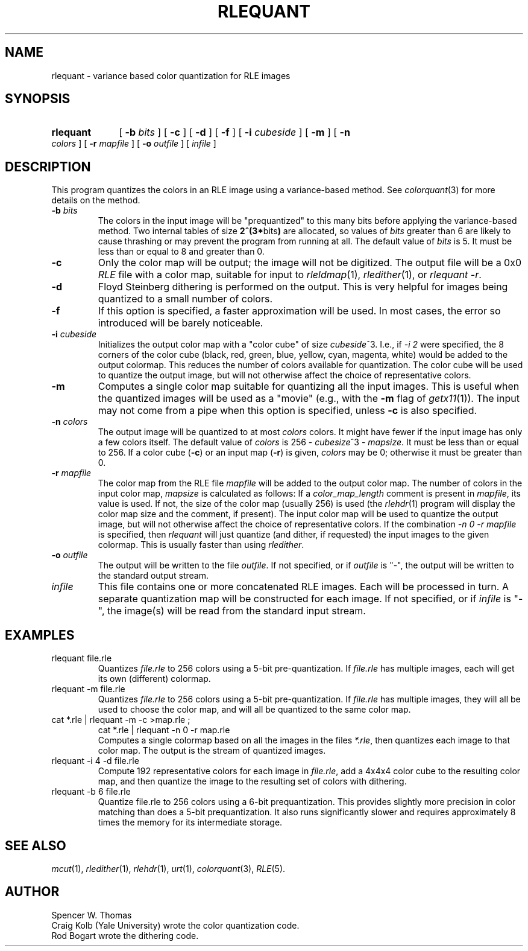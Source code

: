 .\" Copyright (c) 1990, University of Michigan
.TH RLEQUANT 1 "June 12, 1990" 1
.UC 4
.SH NAME
rlequant \- variance based color quantization for RLE images
.SH SYNOPSIS
.HP
.B rlequant
[
.B \-b
.I bits
] [
.B \-c
] [
.B \-d
] [
.B \-f
] [
.B \-i
.I cubeside
] [
.B \-m
] [
.B \-n
.I colors
] [
.B \-r
.I mapfile
] [
.B \-o
.I outfile
] [
.I infile
]
.SH DESCRIPTION
This program quantizes the colors in an RLE image using a
variance-based method.  See
.IR colorquant (3)
for more details on the method.
.TP
.BI \-b " bits"
The colors in the input image will be "prequantized" to this many bits
before applying the variance-based method.  Two internal tables of
size
.BR "2^(3*" bits ")"
are allocated, so values of
.I bits
greater than 6 are likely to cause thrashing or may prevent the
program from running at all.  The default value of
.I bits
is 5.  It must be less than or equal to 8 and greater than 0.
.TP
.B \-c
Only the color map will be output; the image will not be digitized.
The output file will be a 0x0
.IR RLE
file with a color map, suitable for input to
.IR rleldmap (1),
.IR rledither (1),
or
.IR "rlequant -r" .
.TP
.B \-d
Floyd Steinberg dithering is performed on the output.  This is very helpful
for images being quantized to a small number of colors.
.TP
.B \-f
If this option is specified, a faster approximation will be used.  In
most cases, the error so introduced will be barely noticeable.
.TP
.BI \-i " cubeside"
Initializes the output color map with a "color cube" of size
\fIcubeside\fP^3.  I.e., if \fI-i 2\fP were specified, the 8 corners of the
color cube (black, red, green, blue, yellow, cyan, magenta, white)
would be added to the output colormap.  This reduces the number of
colors available for quantization.  The color cube will be used to
quantize the output image, but will not otherwise affect the choice of
representative colors.
.TP
.B \-m
Computes a single color map suitable for quantizing all the input
images.  This is useful when the quantized images will be used as a
"movie" (e.g., with the
.B \-m
flag of
.IR getx11 (1)).
The input may not come from a pipe when this option is specified,
unless
.B \-c
is also specified.
.TP
.BI \-n " colors"
The output image will be quantized to at most
.I colors
colors.  It might have fewer if the input image has only a few colors
itself.  The default value of
.I colors
is 256 \- \fIcubesize\fP^3 \- \fImapsize\fP.  It must be less than or
equal to 256.  If a color cube (\fB\-c\fP) or an input map (\fB\-r\fP)
is given, \fIcolors\fP may be 0; otherwise it must be greater than 0.
.TP
.BI \-r " mapfile"
The color map from the RLE file \fImapfile\fP will be added to the
output color map.  The number of colors in the input color map,
\fImapsize\fP is calculated as follows: If a \fIcolor_map_length\fP
comment is present in \fImapfile\fP, its value is used.  If not, the
size of the color map (usually 256) is used (the \fIrlehdr\fP(1)
program will display the color map size and the comment, if present).
The input color map will be used to quantize the output image, but
will not otherwise affect the choice of representative colors.  If the
combination \fI-n 0 -r mapfile\fP is specified, then \fIrlequant\fP
will just quantize (and dither, if requested) the input images to the
given colormap.  This is usually faster than using \fIrledither\fP.
.TP
.BI \-o " outfile"
The output will be written to the file
.IR outfile .
If not specified, or if
.I outfile
is "\-", the output will be written to the standard output stream.
.TP
.I infile
This file contains one or more concatenated RLE images.  Each will be
processed in turn.  A separate quantization map will be constructed
for each image.  If not specified, or if
.I infile
is "\-", the image(s) will be read from the standard input stream.
.SH EXAMPLES
.TP
rlequant file.rle
Quantizes \fIfile.rle\fP to 256 colors using a 5-bit pre-quantization.
If \fIfile.rle\fP has multiple images, each will get its own
(different) colormap.
.TP
rlequant \-m file.rle
Quantizes \fIfile.rle\fP to 256 colors using a 5-bit pre-quantization.
If \fIfile.rle\fP has multiple images, they will all be used to choose
the color map, and will all be quantized to the same color map.
.TP
cat *.rle | rlequant \-m \-c >map.rle ;
	cat *.rle | rlequant \-n 0 \-r map.rle
.br
Computes a single colormap based on all the images in the files
\fI*.rle\fP, then quantizes each image to that color map.  The output
is the stream of quantized images.
.TP
rlequant -i 4 -d file.rle
Compute 192 representative colors for each image in \fIfile.rle\fP,
add a 4x4x4 color cube to the resulting color map, and then quantize
the image to the resulting set of colors with dithering.
.TP
rlequant -b 6 file.rle
Quantize file.rle to 256 colors using a 6-bit prequantization.  This
provides slightly more precision in color matching than does a 5-bit
prequantization.  It also runs significantly slower and requires
approximately 8 times the memory for its intermediate storage.
.SH SEE ALSO
.na
.IR mcut (1),
.IR rledither (1),
.IR rlehdr (1),
.IR urt (1),
.IR colorquant (3),
.IR RLE (5).
.ad b
.SH AUTHOR
Spencer W. Thomas
.br
Craig Kolb (Yale University) wrote the color quantization code.
.br
Rod Bogart wrote the dithering code.

